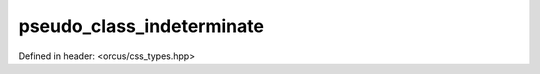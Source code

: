 pseudo_class_indeterminate
==========================

Defined in header: <orcus/css_types.hpp>

.. doxygenvariable:: orcus::css::pseudo_class_indeterminate